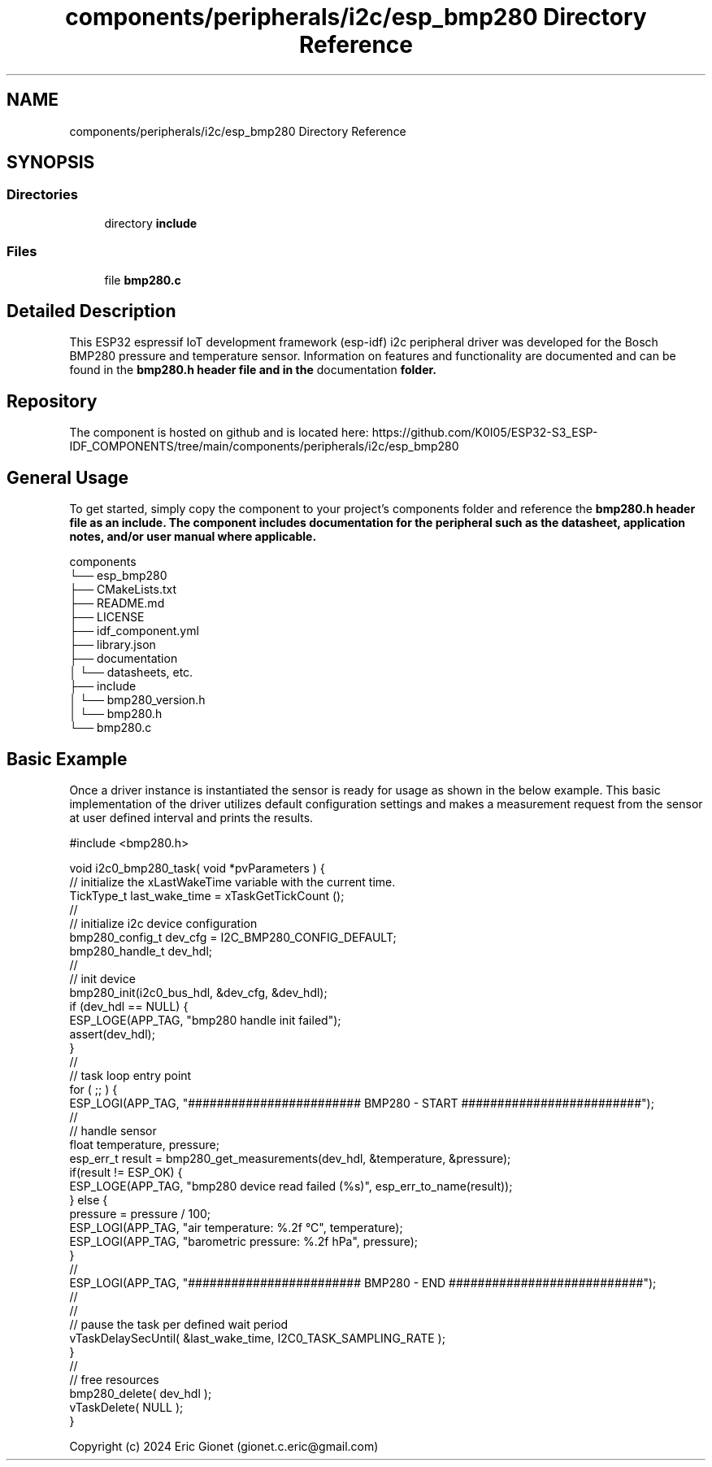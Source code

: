 .TH "components/peripherals/i2c/esp_bmp280 Directory Reference" 3 "ESP-IDF Components by K0I05" \" -*- nroff -*-
.ad l
.nh
.SH NAME
components/peripherals/i2c/esp_bmp280 Directory Reference
.SH SYNOPSIS
.br
.PP
.SS "Directories"

.in +1c
.ti -1c
.RI "directory \fBinclude\fP"
.br
.in -1c
.SS "Files"

.in +1c
.ti -1c
.RI "file \fBbmp280\&.c\fP"
.br
.in -1c
.SH "Detailed Description"
.PP 
\fR\fP \fR\fP \fR\fP \fR\fP \fR\fP \fR\fP \fR\fP \fR\fP

.PP
This ESP32 espressif IoT development framework (esp-idf) i2c peripheral driver was developed for the Bosch BMP280 pressure and temperature sensor\&. Information on features and functionality are documented and can be found in the \fR\fBbmp280\&.h\fP\fP header file and in the \fRdocumentation\fP folder\&.
.SH "Repository"
.PP
The component is hosted on github and is located here: https://github.com/K0I05/ESP32-S3_ESP-IDF_COMPONENTS/tree/main/components/peripherals/i2c/esp_bmp280
.SH "General Usage"
.PP
To get started, simply copy the component to your project's \fRcomponents\fP folder and reference the \fR\fBbmp280\&.h\fP\fP header file as an include\&. The component includes documentation for the peripheral such as the datasheet, application notes, and/or user manual where applicable\&.

.PP
.PP
.nf
components
└── esp_bmp280
    ├── CMakeLists\&.txt
    ├── README\&.md
    ├── LICENSE
    ├── idf_component\&.yml
    ├── library\&.json
    ├── documentation
    │   └── datasheets, etc\&.
    ├── include
    │   └── bmp280_version\&.h
    │   └── bmp280\&.h
    └── bmp280\&.c
.fi
.PP
.SH "Basic Example"
.PP
Once a driver instance is instantiated the sensor is ready for usage as shown in the below example\&. This basic implementation of the driver utilizes default configuration settings and makes a measurement request from the sensor at user defined interval and prints the results\&.

.PP
.PP
.nf
#include <bmp280\&.h>

void i2c0_bmp280_task( void *pvParameters ) {
    // initialize the xLastWakeTime variable with the current time\&.
    TickType_t          last_wake_time  = xTaskGetTickCount ();
    //
    // initialize i2c device configuration
    bmp280_config_t dev_cfg         = I2C_BMP280_CONFIG_DEFAULT;
    bmp280_handle_t dev_hdl;
    //
    // init device
    bmp280_init(i2c0_bus_hdl, &dev_cfg, &dev_hdl);
    if (dev_hdl == NULL) {
        ESP_LOGE(APP_TAG, "bmp280 handle init failed");
        assert(dev_hdl);
    }
    //
    // task loop entry point
    for ( ;; ) {
        ESP_LOGI(APP_TAG, "######################## BMP280 \- START #########################");
        //
        // handle sensor
        float temperature, pressure;
        esp_err_t result = bmp280_get_measurements(dev_hdl, &temperature, &pressure);
        if(result != ESP_OK) {
            ESP_LOGE(APP_TAG, "bmp280 device read failed (%s)", esp_err_to_name(result));
        } else {
            pressure = pressure / 100;
            ESP_LOGI(APP_TAG, "air temperature:     %\&.2f °C", temperature);
            ESP_LOGI(APP_TAG, "barometric pressure: %\&.2f hPa", pressure);
        }
        //
        ESP_LOGI(APP_TAG, "######################## BMP280 \- END ###########################");
        //
        //
        // pause the task per defined wait period
        vTaskDelaySecUntil( &last_wake_time, I2C0_TASK_SAMPLING_RATE );
    }
    //
    // free resources
    bmp280_delete( dev_hdl );
    vTaskDelete( NULL );
}
.fi
.PP

.PP
Copyright (c) 2024 Eric Gionet (gionet.c.eric@gmail.com) 
